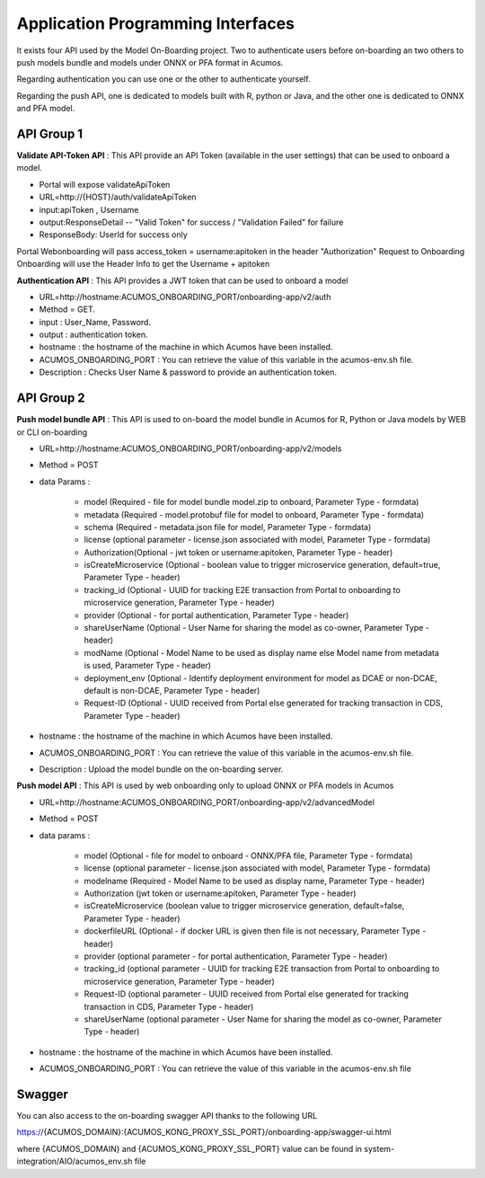 .. ===============LICENSE_START=======================================================
.. Acumos CC-BY-4.0
.. ===================================================================================
.. Copyright (C) 2018 <YOUR COMPANY NAME>. All rights reserved.
.. ===================================================================================
.. This Acumos documentation file is distributed by <YOUR COMPANY NAME>
.. under the Creative Commons Attribution 4.0 International License (the "License");
.. you may not use this file except in compliance with the License.
.. You may obtain a copy of the License at
..
..      http://creativecommons.org/licenses/by/4.0
..
.. This file is distributed on an "AS IS" BASIS,
.. WITHOUT WARRANTIES OR CONDITIONS OF ANY KIND, either express or implied.
.. See the License for the specific language governing permissions and
.. limitations under the License.
.. ===============LICENSE_END=========================================================
.. PLEASE REMEMBER TO UPDATE THE LICENSE ABOVE WITH YOUR COMPANY NAME AND THE CORRECT YEAR

==================================
Application Programming Interfaces
==================================

It exists four API used by the Model On-Boarding project. Two to authenticate users before on-boarding an
two others to push models bundle and models under ONNX or PFA format in Acumos.

Regarding authentication you can use one or the other to authenticate yourself.

Regarding the push API, one is dedicated to models built with R, python or Java, and the other one is
dedicated to ONNX and PFA model.

API Group 1
===========

**Validate API-Token API** : This API provide an API Token (available in the user settings) that can be
used to onboard a model.

- Portal will expose  validateApiToken

- URL=http://{HOST}/auth/validateApiToken

- input:apiToken , Username

- output:ResponseDetail  -- "Valid Token" for success /  "Validation Failed" for failure

- ResponseBody: UserId for success only

Portal Webonboarding will  pass access_token = username:apitoken in the header  "Authorization"
Request to Onboarding Onboarding will use the Header Info to get the Username + apitoken


**Authentication API** : This API provides a JWT token that can be used to onboard a model

- URL=http://hostname:ACUMOS_ONBOARDING_PORT/onboarding-app/v2/auth

- Method = GET.

- input : User_Name, Password.

- output : authentication token.

- hostname : the hostname of the machine in which Acumos have been installed.

- ACUMOS_ONBOARDING_PORT : You can retrieve the value of this variable in the acumos-env.sh file.

- Description : Checks User Name & password to provide an authentication token.

API Group 2
===========

**Push model bundle API** : This API is used to on-board the model bundle in Acumos for R, Python or Java models by WEB or CLI on-boarding

- URL=http://hostname:ACUMOS_ONBOARDING_PORT/onboarding-app/v2/models

- Method = POST

- data Params :

        - model (Required - file for model bundle model.zip to onboard, Parameter Type - formdata)
        - metadata (Required - model.protobuf file for model to onboard, Parameter Type - formdata)
        - schema (Required - metadata.json file for model, Parameter Type - formdata)
        - license (optional parameter - license.json associated with model, Parameter Type - formdata)
        - Authorization(Optional - jwt token or username:apitoken, Parameter Type - header)
        - isCreateMicroservice (Optional - boolean value to trigger microservice generation, default=true, Parameter Type - header)
        - tracking_id (Optional - UUID for tracking E2E transaction from Portal to onboarding to microservice generation, Parameter Type - header)
        - provider (Optional - for portal authentication, Parameter Type - header)
        - shareUserName (Optional - User Name for sharing the model as co-owner, Parameter Type - header)
        - modName (Optional - Model Name to be used as display name else Model name from metadata is used, Parameter Type - header)
        - deployment_env (Optional - Identify deployment environment for model as DCAE or non-DCAE, default is non-DCAE, Parameter Type - header)
        - Request-ID (Optional - UUID received from Portal else generated for tracking transaction in CDS, Parameter Type - header)

- hostname : the hostname of the machine in which Acumos have been installed.

- ACUMOS_ONBOARDING_PORT : You can retrieve the value of this variable in the acumos-env.sh file.

- Description : Upload the model bundle on the on-boarding server.


**Push model API** : This API is used by web onboarding only to upload ONNX or PFA models in Acumos

- URL=http://hostname:ACUMOS_ONBOARDING_PORT/onboarding-app/v2/advancedModel

- Method = POST

- data params :

        - model (Optional - file for model to onboard - ONNX/PFA file, Parameter Type - formdata)
        - license (optional parameter - license.json associated with model, Parameter Type - formdata)
        - modelname (Required - Model Name to be used as display name, Parameter Type - header)
        - Authorization (jwt token or username:apitoken, Parameter Type - header)
        - isCreateMicroservice (boolean value to trigger microservice generation, default=false, Parameter Type - header)
        - dockerfileURL (Optional - if docker URL is given then file is not necessary, Parameter Type - header)
        - provider (optional parameter - for portal authentication, Parameter Type - header)
        - tracking_id (optional parameter - UUID for tracking E2E transaction from Portal to onboarding to microservice generation, Parameter Type - header)
        - Request-ID (optional parameter - UUID received from Portal else generated for tracking transaction in CDS, Parameter Type - header)
        - shareUserName (optional parameter - User Name for sharing the model as co-owner, Parameter Type - header)

- hostname : the hostname of the machine in which Acumos have been installed.

- ACUMOS_ONBOARDING_PORT : You can retrieve the value of this variable in the acumos-env.sh file



Swagger
=======

You can also access to the on-boarding swagger API thanks to the following URL

https://{ACUMOS_DOMAIN}:{ACUMOS_KONG_PROXY_SSL_PORT}/onboarding-app/swagger-ui.html

where {ACUMOS_DOMAIN} and {ACUMOS_KONG_PROXY_SSL_PORT} value can be found in system-integration/AIO/acumos_env.sh file

